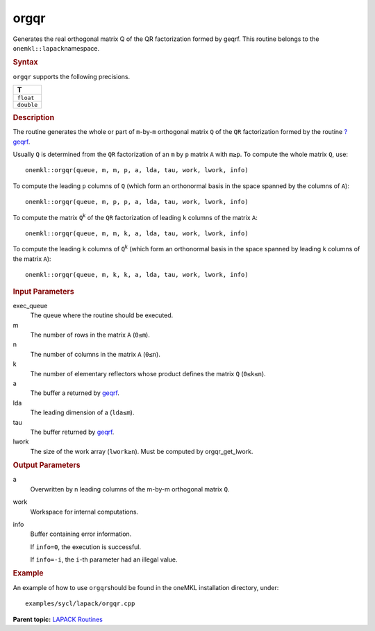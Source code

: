 .. _orgqr:

orgqr
=====


.. container::


   Generates the real orthogonal matrix Q of the QR factorization formed
   by geqrf. This routine belongs to the ``onemkl::lapack``\ namespace.


   .. container:: section
      :name: GUID-3F04D25E-F895-49D5-85AA-C299292217FD


      .. rubric:: Syntax
         :name: syntax
         :class: sectiontitle


      .. cpp:function::  void orgqr(queue &exec_queue, std::int64_t m,      std::int64_t n, std::int64_t k, buffer<T,1> &a, std::int64_t lda,      buffer<T,1> &tau, buffer<T,1> &work, std::int64_t &lwork,      buffer<std::int64_t,1> &info)

      ``orgqr`` supports the following precisions.


      .. list-table:: 
         :header-rows: 1

         * -  T 
         * -  ``float`` 
         * -  ``double`` 




.. container:: section
   :name: GUID-90DD94AE-0D40-4207-B84D-D6B6A24D209A


   .. rubric:: Description
      :name: description
      :class: sectiontitle


   The routine generates the whole or part of ``m``-by-``m`` orthogonal
   matrix ``Q`` of the ``QR`` factorization formed by the routine
   `?geqrf <geqrf.html>`__.


   Usually ``Q`` is determined from the ``QR`` factorization of an ``m``
   by ``p`` matrix ``A`` with ``m≥p``. To compute the whole matrix
   ``Q``, use:


   ::


      onemkl::orgqr(queue, m, m, p, a, lda, tau, work, lwork, info)


   To compute the leading ``p`` columns of ``Q`` (which form an
   orthonormal basis in the space spanned by the columns of ``A``):


   ::


      onemkl::orgqr(queue, m, p, p, a, lda, tau, work, lwork, info)


   To compute the matrix ``Q``\ :sup:`k` of the ``QR`` factorization of
   leading ``k`` columns of the matrix ``A``:


   ::


      onemkl::orgqr(queue, m, m, k, a, lda, tau, work, lwork, info)


   To compute the leading ``k`` columns of ``Q``\ :sup:`k` (which form
   an orthonormal basis in the space spanned by leading ``k`` columns of
   the matrix ``A``):


   ::


      onemkl::orgqr(queue, m, k, k, a, lda, tau, work, lwork, info)


.. container:: section
   :name: GUID-F841BA63-D4EE-4C75-9831-BB804CEA8622


   .. rubric:: Input Parameters
      :name: input-parameters
      :class: sectiontitle


   exec_queue
      The queue where the routine should be executed.


   m
      The number of rows in the matrix ``A`` (``0≤m``).


   n
      The number of columns in the matrix ``A`` (``0≤n``).


   k
      The number of elementary reflectors whose product defines the
      matrix ``Q`` (``0≤k≤n``).


   a
      The buffer a returned by
      `geqrf <geqrf.html>`__.


   lda
      The leading dimension of a (``lda≤m``).


   tau
      The buffer returned by
      `geqrf <geqrf.html>`__.


   lwork
      The size of the work array (``lwork≥n``). Must be computed by
      orgqr_get_lwork.


.. container:: section
   :name: GUID-F0C3D97D-E883-4070-A1C2-4FE43CC37D12


   .. rubric:: Output Parameters
      :name: output-parameters
      :class: sectiontitle


   a
      Overwritten by n leading columns of the m-by-m orthogonal matrix
      ``Q``.


   work
      Workspace for internal computations.


   info
      Buffer containing error information.


      If ``info=0``, the execution is successful.


      If ``info=-i``, the ``i``-th parameter had an illegal value.


.. container:: section
   :name: GUID-C97BF68F-B566-4164-95E0-A7ADC290DDE2


   .. rubric:: Example
      :name: example
      :class: sectiontitle


   An example of how to use ``orgqr``\ should be found in the oneMKL
   installation directory, under:


   ::


      examples/sycl/lapack/orgqr.cpp


.. container:: familylinks


   .. container:: parentlink


      **Parent topic:** `LAPACK
      Routines <lapack.html>`__


.. container::

